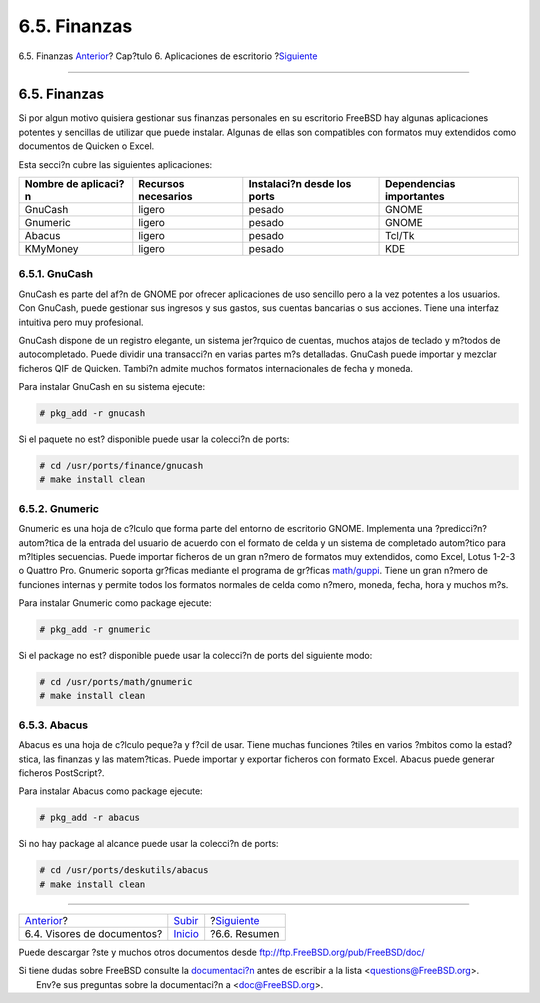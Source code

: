 =============
6.5. Finanzas
=============

.. raw:: html

   <div class="navheader">

6.5. Finanzas
`Anterior <desktop-viewers.html>`__?
Cap?tulo 6. Aplicaciones de escritorio
?\ `Siguiente <desktop-summary.html>`__

--------------

.. raw:: html

   </div>

.. raw:: html

   <div class="sect1">

.. raw:: html

   <div class="titlepage" xmlns="">

.. raw:: html

   <div>

.. raw:: html

   <div>

6.5. Finanzas
-------------

.. raw:: html

   </div>

.. raw:: html

   </div>

.. raw:: html

   </div>

Si por algun motivo quisiera gestionar sus finanzas personales en su
escritorio FreeBSD hay algunas aplicaciones potentes y sencillas de
utilizar que puede instalar. Algunas de ellas son compatibles con
formatos muy extendidos como documentos de Quicken o Excel.

Esta secci?n cubre las siguientes aplicaciones:

.. raw:: html

   <div class="informaltable">

+------------------------+-----------------------+-------------------------------+----------------------------+
| Nombre de aplicaci?n   | Recursos necesarios   | Instalaci?n desde los ports   | Dependencias importantes   |
+========================+=======================+===============================+============================+
| GnuCash                | ligero                | pesado                        | GNOME                      |
+------------------------+-----------------------+-------------------------------+----------------------------+
| Gnumeric               | ligero                | pesado                        | GNOME                      |
+------------------------+-----------------------+-------------------------------+----------------------------+
| Abacus                 | ligero                | pesado                        | Tcl/Tk                     |
+------------------------+-----------------------+-------------------------------+----------------------------+
| KMyMoney               | ligero                | pesado                        | KDE                        |
+------------------------+-----------------------+-------------------------------+----------------------------+

.. raw:: html

   </div>

.. raw:: html

   <div class="sect2">

.. raw:: html

   <div class="titlepage" xmlns="">

.. raw:: html

   <div>

.. raw:: html

   <div>

6.5.1. GnuCash
~~~~~~~~~~~~~~

.. raw:: html

   </div>

.. raw:: html

   </div>

.. raw:: html

   </div>

GnuCash es parte del af?n de GNOME por ofrecer aplicaciones de uso
sencillo pero a la vez potentes a los usuarios. Con GnuCash, puede
gestionar sus ingresos y sus gastos, sus cuentas bancarias o sus
acciones. Tiene una interfaz intuitiva pero muy profesional.

GnuCash dispone de un registro elegante, un sistema jer?rquico de
cuentas, muchos atajos de teclado y m?todos de autocompletado. Puede
dividir una transacci?n en varias partes m?s detalladas. GnuCash puede
importar y mezclar ficheros QIF de Quicken. Tambi?n admite muchos
formatos internacionales de fecha y moneda.

Para instalar GnuCash en su sistema ejecute:

.. code:: screen

    # pkg_add -r gnucash

Si el paquete no est? disponible puede usar la colecci?n de ports:

.. code:: screen

    # cd /usr/ports/finance/gnucash
    # make install clean

.. raw:: html

   </div>

.. raw:: html

   <div class="sect2">

.. raw:: html

   <div class="titlepage" xmlns="">

.. raw:: html

   <div>

.. raw:: html

   <div>

6.5.2. Gnumeric
~~~~~~~~~~~~~~~

.. raw:: html

   </div>

.. raw:: html

   </div>

.. raw:: html

   </div>

Gnumeric es una hoja de c?lculo que forma parte del entorno de
escritorio GNOME. Implementa una ?predicci?n? autom?tica de la entrada
del usuario de acuerdo con el formato de celda y un sistema de
completado autom?tico para m?ltiples secuencias. Puede importar ficheros
de un gran n?mero de formatos muy extendidos, como Excel, Lotus 1-2-3 o
Quattro Pro. Gnumeric soporta gr?ficas mediante el programa de gr?ficas
`math/guppi <http://www.freebsd.org/cgi/url.cgi?ports/math/guppi/pkg-descr>`__.
Tiene un gran n?mero de funciones internas y permite todos los formatos
normales de celda como n?mero, moneda, fecha, hora y muchos m?s.

Para instalar Gnumeric como package ejecute:

.. code:: screen

    # pkg_add -r gnumeric

Si el package no est? disponible puede usar la colecci?n de ports del
siguiente modo:

.. code:: screen

    # cd /usr/ports/math/gnumeric
    # make install clean

.. raw:: html

   </div>

.. raw:: html

   <div class="sect2">

.. raw:: html

   <div class="titlepage" xmlns="">

.. raw:: html

   <div>

.. raw:: html

   <div>

6.5.3. Abacus
~~~~~~~~~~~~~

.. raw:: html

   </div>

.. raw:: html

   </div>

.. raw:: html

   </div>

Abacus es una hoja de c?lculo peque?a y f?cil de usar. Tiene muchas
funciones ?tiles en varios ?mbitos como la estad?stica, las finanzas y
las matem?ticas. Puede importar y exportar ficheros con formato Excel.
Abacus puede generar ficheros PostScript?.

Para instalar Abacus como package ejecute:

.. code:: screen

    # pkg_add -r abacus

Si no hay package al alcance puede usar la colecci?n de ports:

.. code:: screen

    # cd /usr/ports/deskutils/abacus
    # make install clean

.. raw:: html

   </div>

.. raw:: html

   </div>

.. raw:: html

   <div class="navfooter">

--------------

+----------------------------------------+----------------------------+-------------------------------------------+
| `Anterior <desktop-viewers.html>`__?   | `Subir <desktop.html>`__   | ?\ `Siguiente <desktop-summary.html>`__   |
+----------------------------------------+----------------------------+-------------------------------------------+
| 6.4. Visores de documentos?            | `Inicio <index.html>`__    | ?6.6. Resumen                             |
+----------------------------------------+----------------------------+-------------------------------------------+

.. raw:: html

   </div>

Puede descargar ?ste y muchos otros documentos desde
ftp://ftp.FreeBSD.org/pub/FreeBSD/doc/

| Si tiene dudas sobre FreeBSD consulte la
  `documentaci?n <http://www.FreeBSD.org/docs.html>`__ antes de escribir
  a la lista <questions@FreeBSD.org\ >.
|  Env?e sus preguntas sobre la documentaci?n a <doc@FreeBSD.org\ >.
